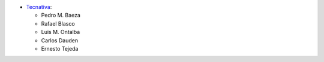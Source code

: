 * `Tecnativa <https://www.tecnativa.com>`_:

  * Pedro M. Baeza
  * Rafael Blasco
  * Luis M. Ontalba
  * Carlos Dauden
  * Ernesto Tejeda

